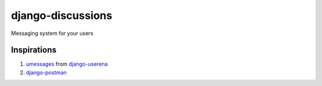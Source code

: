 django-discussions
==================

Messaging system for your users

Inspirations
------------

1. `umessages <https://github.com/bread-and-pepper/django-userena/tree/master/userena/contrib/umessages>`_ from `django-userena <http://www.django-userena.org/>`_

2. `django-postman <https://bitbucket.org/psam/django-postman/wiki/Home>`_
